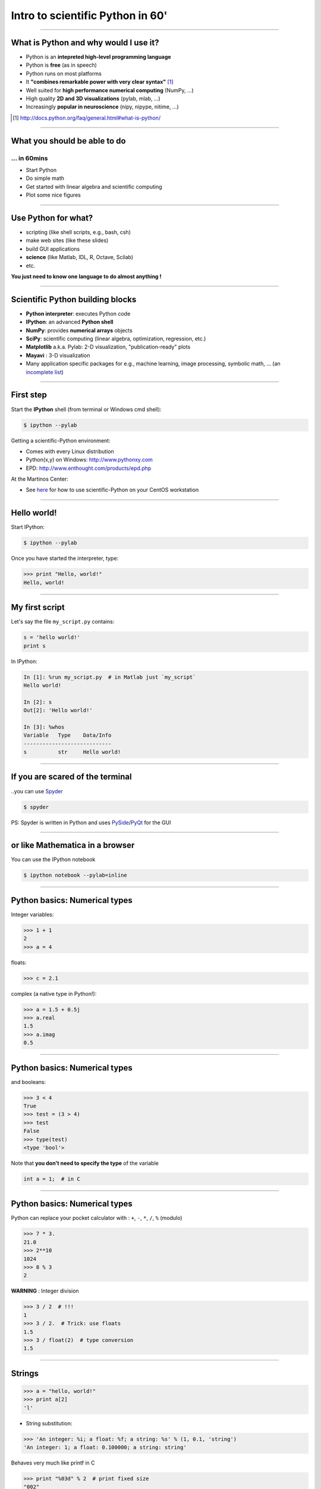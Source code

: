 Intro to scientific Python in 60'
================================================================================

----

What is Python and why would I use it?
-------------------------------------------------------------------------------

- Python is an **intepreted high-level programming language**
- Python is **free** (as in speech)
- Python runs on most platforms
- It **"combines remarkable power with very clear syntax"** [1]_
- Well suited for **high performance numerical computing** (NumPy, ...)
- High quality **2D and 3D visualizations** (pylab, mlab, ...)
- Increasingly **popular in neuroscience** (nipy, nipype, nitime, ...)


.. [1] `<http://docs.python.org/faq/general.html#what-is-python/>`_

----

What you should be able to do
--------------------------------------------------------------------------------

... in 60mins
~~~~~~~~~~~~~~~~~~~~~~~~~~~~~~~~~~~~~~~~~~~~~~~~~~~~~~~~~~~~~~~~~~~~~~~~

- Start Python
- Do simple math
- Get started with linear algebra and scientific computing
- Plot some nice figures

----

Use Python for what?
--------------------------------------------------------------------------------

- scripting (like shell scripts, e.g., bash, csh)
- make web sites (like these slides)
- build GUI applications
- **science** (like Matlab, IDL, R, Octave, Scilab)
- etc.

**You just need to know one language to do almost anything !**


----

Scientific Python building blocks
-----------------------------------

* **Python interpreter**: executes Python code

* **IPython**: an advanced **Python shell**

* **NumPy**: provides **numerical arrays** objects

* **SciPy**: scientific computing
  (linear algebra, optimization, regression, etc.)

* **Matplotlib** a.k.a. Pylab: 2-D visualization, "publication-ready" plots

* **Mayavi** : 3-D visualization

* Many application specific packages for e.g., machine learning,
  image processing, symbolic math, ...
  (an `incomplete list`_)

.. _`incomplete list`: http://www.scipy.org/Topical_Software

----

First step
--------------------------------------------------------------------------------

Start the **IPython** shell (from terminal or Windows cmd shell):

.. sourcecode:: bash

    $ ipython --pylab

Getting a scientific-Python environment:

* Comes with every Linux distribution
* Python(x,y) on Windows: http://www.pythonxy.com
* EPD: http://www.enthought.com/products/epd.php

At the Martinos Center:

* See here_ for how to use scientific-Python on your CentOS workstation

.. _here: http://surfer.nmr.mgh.harvard.edu/fswiki/DevelopersGuide/NMRCenterPython/UsersGuide

----

Hello world!
--------------------------------------------------------------------------------

Start IPython:

.. sourcecode:: bash

    $ ipython --pylab

.. raw:: html

  <span class="pylab_demo">

.. image:: images/snapshot_ipython.png
  :scale: 75%

.. raw:: html

  </span>

Once you have started the interpreter, type:

.. sourcecode:: python

    >>> print "Hello, world!"
    Hello, world!

----

My first script
--------------------------------------------------------------------------------

Let's say the file ``my_script.py`` contains:

.. sourcecode:: python

    s = 'hello world!'
    print s

In IPython:

.. sourcecode:: ipython

    In [1]: %run my_script.py  # in Matlab just `my_script`
    Hello world!

    In [2]: s
    Out[2]: 'Hello world!'

    In [3]: %whos
    Variable   Type    Data/Info
    ----------------------------
    s          str     Hello world!

-----

If you are scared of the terminal
--------------------------------------------------------------------------------

..you can use Spyder_

.. sourcecode:: bash

    $ spyder

.. raw:: html

  <span class="pylab_demo">

.. image:: images/spyder_screenshot.png
  :scale: 40%

.. raw:: html

  </span>

PS: Spyder is written in Python and uses PySide_/PyQt_ for the GUI

.. _Spyder: http://code.google.com/p/spyderlib
.. _PySide: http://www.pyside.org
.. _PyQt: http://www.riverbankcomputing.co.uk/software/pyqt/intro

----

or like Mathematica in a browser
--------------------------------------------------------------------------------

You can use the IPython notebook

.. sourcecode:: bash

    $ ipython notebook --pylab=inline

.. raw:: html

  <span class="pylab_demo">

.. image:: images/notebook_screenshot.png
  :scale: 60%

.. raw:: html

  </span>

----

Python basics: Numerical types
--------------------------------------------------------------------------------

Integer variables:

.. sourcecode:: python

    >>> 1 + 1
    2
    >>> a = 4

floats:

.. sourcecode:: python

    >>> c = 2.1

complex (a native type in Python!):

.. sourcecode:: python

    >>> a = 1.5 + 0.5j
    >>> a.real
    1.5
    >>> a.imag
    0.5

----

Python basics: Numerical types
--------------------------------------------------------------------------------

and booleans:

.. sourcecode:: python

    >>> 3 < 4
    True
    >>> test = (3 > 4)
    >>> test
    False
    >>> type(test)
    <type 'bool'>

Note that **you don't need to specify the type** of the variable

.. sourcecode:: C

    int a = 1;  # in C

----

Python basics: Numerical types
--------------------------------------------------------------------------------

Python can replace your pocket calculator with : ``+``, ``-``, ``*``, ``/``, ``%`` (modulo)

.. sourcecode:: python

    >>> 7 * 3.
    21.0
    >>> 2**10
    1024
    >>> 8 % 3
    2

**WARNING** : Integer division

.. sourcecode:: python

    >>> 3 / 2  # !!!
    1
    >>> 3 / 2.  # Trick: use floats
    1.5
    >>> 3 / float(2)  # type conversion
    1.5

----

Strings
--------------------------------------------------------------------------------

.. sourcecode:: python

    >>> a = "hello, world!"
    >>> print a[2]
    'l'

.. >>> a.replace('l', 'z', 1)
.. 'hezlo, world!'
.. >>> a.replace('l', 'z')
.. 'hezzo, worzd!'

* String substitution:

.. sourcecode:: python

    >>> 'An integer: %i; a float: %f; a string: %s' % (1, 0.1, 'string')
    'An integer: 1; a float: 0.100000; a string: string'

Behaves very much like printf in C

.. sourcecode:: python

    >>> print "%03d" % 2  # print fixed size
    "002"

----

Container types: list
--------------------------------------------------------------------------------

The *list* type:

.. sourcecode:: python

    >>> a = [1]

Or

.. sourcecode:: python

    >>> a = list()
    >>> a.append(1)
    [1]

Concatenation and access:

.. sourcecode:: python

    >>> a + a  # concatenation
    [1, 1]
    >>> a[0] = 2  # access 1st element (starts at 0!)
    [2, 1]
    >>> a[-1] = 0  # access last element
    [2, 0]


----

Container types: list
--------------------------------------------------------------------------------

* Slicing: obtaining sublists of regularly-spaced elements

.. sourcecode:: python

    >>> l = [1, 2, 3, 4, 5]
    >>> l[2:4]
    [3, 4]

Note that i is in ``l[start:stop]`` if ``start <= i < stop``

So that ``len(l[start:stop]) == (stop - start)``

**Slicing syntax**: `l[start:stop:stride]`

.. sourcecode:: python

    >>> l[:3]  # first 3 : in Matlab l(1:3)
    [1, 2, 3]
    >>> l[3:]  # from 3 to end : in Matlab l(4:end)
    [4, 5]
    >>> l[::2]  # every 2 element : in Matlab l(1:2:end)
    [1, 3, 5]
    >>> l[::-1]  # reverse list : in Matlab l(end:-1:1)
    [5, 4, 3, 2, 1]

----

Container types: dictionary
--------------------------------------------------------------------------------

A dictionary ``dict`` is basically an efficient table that **maps keys to
values**. It is an **unordered** container:

.. sourcecode:: python

    >>> phone = {'matti': 5752, 'riitta': 5578}
    >>> phone['alex'] = 5915
    >>> phone
    {'riitta': 5578, 'alex': 5915, 'matti': 5752}  # no order
    >>> phone['riitta']
    5578
    >>> phone.keys()
    ['riitta', 'alex', 'matti']
    >>> phone.values()
    [5578, 5915, 5752]
    >>> 'matti' in phone
    True


----

Getting help
--------------------------------------------------------------------------------

Using the built-in help in IPython:

.. sourcecode:: python

    >>> l = list()
    >>> l.sort?  # don't forget the ?
    Type:       builtin_function_or_method
    Base Class: <type 'builtin_function_or_method'>
    String Form:<built-in method sort of list object at 0x660ef30>
    Namespace:  Interactive
    Docstring:
    L.sort(cmp=None, key=None, reverse=False) -- stable sort *IN PLACE*;
    cmp(x, y) -> -1, 0, 1


-----

NumPy
--------------------------------------------------------------------------------

**NumPy** is:

    - an extension package to Python for multidimensional arrays (matrices in n-dimensions)

    - designed for **efficient** scientific computation

Example:

.. sourcecode:: python

     >>> import numpy as np
     >>> a = np.array([0, 1, 2, 3])
     >>> a
     array([0, 1, 2, 3])

Reference documentation: http://docs.scipy.org/doc/numpy/reference
or: http://scipy-lectures.github.com/intro/numpy/numpy.html


-----

NumPy: Creating arrays
--------------------------------------------------------------------------------

* 1-D

.. sourcecode:: python

    >>> a = np.array([0, 1, 2, 3])
    >>> a
    array([0, 1, 2, 3])

Getting the size and dimensions of the array:

.. sourcecode:: python

    >>> a.ndim  # in Matlab `ndims(a)`
    1
    >>> a.shape  # in Matlab `size(a)`
    (4,)
    >>> len(a)  # in Matlab `size(a, 1)`
    4

-----

NumPy: Creating arrays
--------------------------------------------------------------------------------

* 2-D

.. sourcecode:: python

    >>> b = np.array([[0, 1, 2], [3, 4, 5]])    # 2 x 3 array
    >>> b
    array([[ 0,  1,  2],
           [ 3,  4,  5]])
    >>> b.ndim
    2
    >>> b.shape  # in Matlab `size(b)`
    (2, 3)
    >>> len(b)  # get size of the first dimension. In Matlab `size(b, 1)`
    2

* 3-D, ...

.. .. sourcecode:: python
..
..     >>> c = np.array([[[1], [2]], [[3], [4]]])
..     >>> c.shape  # in Matlab `size(c)`
..     (2, 2, 1)

.. In practice, we rarely enter items one by one...

-----

NumPy: Creating arrays
--------------------------------------------------------------------------------

* Evenly spaced:

.. sourcecode:: python

    >>> import numpy as np
    >>> a = np.arange(10) # 0 .. n-1  (!)
    >>> a
    array([0, 1, 2, 3, 4, 5, 6, 7, 8, 9])
    >>> b = np.arange(1, 9, 2) # start, end (exlusive), step
    >>> b
    array([1, 3, 5, 7])

* or by number of points:

.. sourcecode:: python

    >>> c = np.linspace(0, 1, 6)   # start, end, num-points
    >>> c
    array([ 0. ,  0.2,  0.4,  0.6,  0.8,  1. ])

-----

NumPy: Creating arrays
--------------------------------------------------------------------------------

* Common arrays: **ones**, **zeros** and **eye** (like in Matlab)

.. sourcecode:: python

    >>> a = np.ones((3, 3))
    >>> a
    array([[ 1.,  1.,  1.],
           [ 1.,  1.,  1.],
           [ 1.,  1.,  1.]])

.. sourcecode:: python

    >>> b = np.zeros((2, 2))
    >>> b
    array([[ 0.,  0.],
           [ 0.,  0.]])

.. sourcecode:: python

    >>> c = np.eye(3)
    >>> c
    array([[ 1.,  0.,  0.],
           [ 0.,  1.,  0.],
           [ 0.,  0.,  1.]])

-----

NumPy: Creating arrays
--------------------------------------------------------------------------------

* Random arrays

.. sourcecode:: python

    >>> d = np.random.randn(2, 2)
    >>> d
    array([[-0.95731365, -0.30260599],
           [ 0.43354227, -1.09239752]])

.. -----
.. 
.. NumPy: Basic data types
.. --------------------------------------------------------------------------------
..
.. .. sourcecode:: python
..
..     >>> a = np.array([1, 2, 3])
..     >>> a.dtype
..     dtype('int64')
..
.. has a **different data type** than:
..
.. .. sourcecode:: python
..
..     >>> b = np.array([1., 2., 3.])
..     >>> b.dtype
..     dtype('float64')
..
.. You can also choose:
..
.. .. sourcecode:: python
..
..     >>> c = np.array([1, 2, 3], dtype=float)
..     >>> c.dtype
..     dtype('float64')
..
.. **Remark:** Much of the time you don't necessarily need to care, but remember they are there.
..
.. .. Remark: There are also other types (e.g. 'complex128', 'bool', etc.)
..

-----

NumPy: Indexing and slicing
--------------------------------------------------------------------------------

.. sourcecode:: python

    >>> a = np.diag(np.arange(3))
    >>> a
    array([[0, 0, 0],
           [0, 1, 0],
           [0, 0, 2]])
    >>> a[1, 1]
    1
    >>> a[2, 1] = 10  # third line, second column
    >>> a
    array([[ 0,  0,  0],
           [ 0,  1,  0],
           [ 0, 10,  2]])
    >>> a[1]  # takes the entire second row !
    array([0, 1, 0])

-----

NumPy: Indexing and slicing
--------------------------------------------------------------------------------

Like Python lists **arrays can be sliced**:

.. sourcecode:: python

    >>> a = np.arange(10)
    >>> a
    array([0, 1, 2, 3, 4, 5, 6, 7, 8, 9])
    >>> a[2:9:3]  # [start:end:step]
    array([2, 5, 8])
    >>> a[::2]  # every 2 elements
    array([0, 2, 4, 6, 8])

-----

NumPy: Copies and views
--------------------------------------------------------------------------------

* A slicing operation creates a **view** on the original array

.. sourcecode:: python

    >>> a = np.arange(10)
    >>> a
    array([0, 1, 2, 3, 4, 5, 6, 7, 8, 9])
    >>> b = a[::2]; b
    array([0, 2, 4, 6, 8])

* **The original array is not copied in memory: when modifying the view, the original array is modified as well.**

.. sourcecode:: python

    >>> b[0] = 12
    >>> b
    array([12,  2,  4,  6,  8])
    >>> a   # no copy !!!
    array([12,  1,  2,  3,  4,  5,  6,  7,  8,  9])

-----

NumPy: Copies and views
--------------------------------------------------------------------------------

If you want a copy you have to specify it:

.. sourcecode:: python

    >>> a = np.arange(10)
    >>> b = a[::2].copy()  # force a copy
    >>> b[0] = 12
    >>> a
    array([0, 1, 2, 3, 4, 5, 6, 7, 8, 9])

This behavior can be surprising at first sight...

but it allows to **save both memory and time**.

-----

.. NumPy: file formats
.. --------------------------------------------------------------------------------
.. 
.. NumPy has its own format:
.. 
.. .. sourcecode:: python
..
..     >>> np.save('pop.npy', data)
..     >>> data3 = np.load('pop.npy')
..
.. But supports well-known (& more obscure) file formats:
..
.. * Matlab: ``scipy.io.loadmat``, ``scipy.io.savemat``
.. * HDF5: `h5py <http://code.google.com/p/h5py/>`__, `PyTables <http://pytables.org>`__
.. * NetCDF: ``scipy.io.netcdf_file``, `netcdf4-python <http://code.google.com/p/netcdf4-python/>`__, ...
.. * MatrixMarket: ``scipy.io.mmread``, ``scipy.io.mmread``
..
..
.. -----

Exercise
--------------------------------------------------------------------------------

Playing with an array of events stored in a txt file (MNE .eve file)

.. sourcecode:: python

    import os
    import urllib
    import numpy as np
    f = urllib.urlopen("https://dl.dropbox.com/u/2140486/sample.eve")
    events = np.loadtxt(f, dtype=np.int)
    ...

How many lines and columns does the file contains?

How many different events?

How many epochs with event id 1?

Save a new file of events after merging events 1 and 2 as event 99.

-----

Numpy : linear algebra
--------------------------------------------------------------------------------

Matrix multiplication:

.. sourcecode:: python

    >>> a = np.triu(np.ones((3, 3)), 1)   # see help(np.triu)
    >>> a
    array([[ 0.,  1.,  1.],
           [ 0.,  0.,  1.],
           [ 0.,  0.,  0.]])
    >>> b = np.diag([1, 2, 3])
    >>> a.dot(b)  # same as np.dot(a, b)
    array([[ 0.,  2.,  3.],
           [ 0.,  0.,  3.],
           [ 0.,  0.,  0.]])

**WARNING**: Element-wise multiplication vs. matrix multiplication

.. sourcecode:: python

    >>> a * b  # element-wise multiplication
    array([[0, 0, 0],
           [0, 0, 0],
           [0, 0, 0]])

Transpose:

.. sourcecode:: python

    >>> a_transposed = a.T  # no copy !

-----

NumPy: Linear algebra
--------------------------------------------------------------------------------

Inverse, systems of linear equations and SVD:

.. sourcecode:: python

    >>> from numpy import linalg  # OR
    >>> from scipy import linalg  # even better
    >>> A = a + b
    >>> A
    array([[ 1.,  1.,  1.],
           [ 0.,  2.,  1.],
           [ 0.,  0.,  3.]])
    >>> B = linalg.inv(A)
    >>> B.dot(A)
    array([[ 1.,  0.,  0.],
           [ 0.,  1.,  0.],
           [ 0.,  0.,  1.]])
    >>> x = linalg.solve(A, [1, 2, 3])  # linear system
    >>> U, s, V = linalg.svd(A)  # SVD
    >>> vals = linalg.eigvals(A)  # Eigenvalues


-----

NumPy: Reductions
--------------------------------------------------------------------------------

Computing sums:

.. sourcecode:: python

    >>> x = np.array([1, 2, 3, 4])
    >>> np.sum(x)  # or x.sum()
    10

Sum by rows and by columns:

.. sourcecode:: python

    >>> x = np.array([[1, 1], [2, 2]])
    >>> x.sum(axis=0)   # columns (first dimension)
    array([3, 3])
    >>> x[:,0].sum(), x[:,1].sum()
    (3, 3)
    >>> x.sum(axis=1)   # rows (second dimension)
    array([2, 4])

Same with ``np.mean, np.argmax, np.argmin, np.min, np.max, np.cumsum, np.sort`` etc.

-----

Basics of control flow
--------------------------------------------------------------------------------

* if/elif/else

.. sourcecode:: python

    >>> a = 10
    >>> if a == 1:
    >>>     print(1)
    >>> elif a == 2:
    >>>     print(2)
    >>> else:
    >>>     print('A lot')

**Blocks are delimited by indentation**

-----

Basics of control flow
--------------------------------------------------------------------------------

* for loops

.. sourcecode:: python

    >>> for word in ['cool', 'powerful', 'readable']:
    >>>     print('Python is %s' % word)
    >>>
    Python is cool
    Python is powerful
    Python is readable

**you can iterate or lists, arrays, dict etc.**

-----

My first function
--------------------------------------------------------------------------------

Functions start with **def**:

.. sourcecode:: python

    >>> def disk_area(radius):
    >>>     return 3.14 * radius * radius
    >>>
    >>> disk_area(1.5)
    7.0649999999999995

-----

My second function
--------------------------------------------------------------------------------

**Arguments are not copied** when passed to a function (not like with Matlab)

.. sourcecode:: python

    >>> def foo(a):
    >>>     a.append(1)
    >>>
    >>> a = [0]
    >>> foo(a)
    >>> print a  # a has been modified !!!
    [0, 1]

-----

Exercise
--------------------------------------------------------------------------------

Compute Pi using the Wallis formula with and without Numpy

.. raw:: html

  <span class="pylab_demo">

.. image:: images/wallis.png
  :scale: 100%

.. raw:: html

  </span>

-----

Visualization with Python
--------------------------------------------------------------------------------

.. sourcecode:: python

    >>> import pylab as pl
    >>> t = np.linspace(0, 8 * np.pi, 1000)
    >>> x = np.sin(t)
    >>> pl.plot(t, x)
    >>> pl.xlabel('Time')
    >>> pl.ylabel('Amplitude')
    >>> pl.ylim([-1.5, 1.5])
    >>> pl.show()
    >>> pl.savefig('pylab_demo.pdf')  # natively save pdf, svg, png etc.

.. raw:: html

  <span class="pylab_demo">

.. image:: images/pylab_demo.png
  :scale: 45%

.. raw:: html

  </span>

-----

Visualization with Python
--------------------------------------------------------------------------------

* 2-D (such as images)

.. sourcecode:: python

    >>> image = np.random.rand(30, 30)
    >>> pl.imshow(image)
    >>> pl.gray()
    >>> pl.show()

.. raw:: html

  <span class="pylab_demo">

.. image:: images/pylab_image_demo.png
  :scale: 45%

.. raw:: html

  </span>

-----

Visualization with Python
--------------------------------------------------------------------------------

* 3-D with Mayavi

.. raw:: html

  <span class="pylab_demo">

.. image:: images/pysurfer.png
  :scale: 90%

.. raw:: html

  </span>

Check out: http://pysurfer.github.com/

----

.. Scipy
.. --------------------------------------------------------------------------------
..
.. * ``scipy`` contains various toolboxes dedicated to common issues in
..   scientific computing.
..
.. * ``scipy`` can be compared to other standard scientific-computing
..   libraries, such as the GSL (GNU Scientific  Library for C and C++),
..   or Matlab's toolboxes.
..
.. * ``scipy`` is the core package for scientific
..   routines in Python.
..
.. * ``scipy`` is meant to operate efficiently on ``numpy`` arrays.
..
.. -----

SciPy
--------------------------------------------------------------------------------

* ``scipy.io``  for IO (e.g. read / write Matlab files)
* ``scipy.linalg``  for optimized linear algebra
* ``scipy.stats``  for basic stats (t-tests, simple anova, ranksum etc.)
* ``scipy.signal``  for signal processing
* ``scipy.sparse``  for sparse matrices
* ``scipy.fftpack``  for FFTs
* ``scipy.ndimage``  for N-D image processing (e.g., smoothing)
* etc.

-----

SciPy: example of ``scipy.io``
--------------------------------------------------------------------------------

* Loading and saving Matlab files:

    >>> from scipy import io
    >>> struct = io.loadmat('file.mat', struct_as_record=True)
    >>> io.savemat('file.mat', struct)

-----

SciPy: example of ``scipy.stats``
--------------------------------------------------------------------------------

A T-test to decide whether the two sets of observations have different means:

.. sourcecode:: ipython

    >>> a = np.random.normal(0, 1, size=100)
    >>> b = np.random.normal(1, 1, size=10)
    >>> stats.ttest_ind(a, b)
    (-2.389876434401887, 0.018586471712806949)

The resulting output is composed of:

    * The T statistic value

    * the *p value*

-----

Learn more
--------------------------------------------------------------------------------

- http://scipy-lectures.github.com
- http://www.scipy.org/NumPy_for_Matlab_Users

Even more:

- Matlab like IDE environment: http://packages.python.org/spyder
- Parallel computing: http://packages.python.org/joblib
- Code testing with nosetests
- Cython: write Python get C code http://cython.org

-----

Python for brain imaging
--------------------------------------------------------------------------------

- http://nipy.sourceforge.net/nibabel (for IO)
- http://nipy.sourceforge.net/nipype (Pipeline for SPM, FSL, FreeSurfer)
- http://pysurfer.github.com (like TkSurfer)
- http://martinos.org/mne (MEG and EEG data analysis)
- http://nisl.github.com (MVPA example with fMRI)
- http://scikit-learn.org (Machine Learning / Stats)
- http://www.pymvpa.org
- http://www.nipy.org
- etc.

Really active community !
